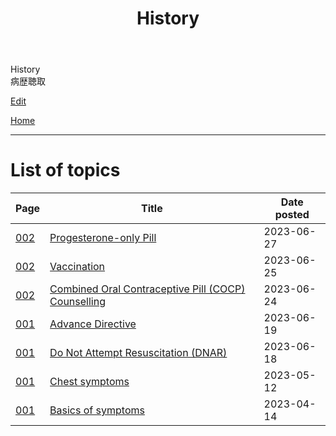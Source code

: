 #+TITLE: History

#+BEGIN_EXPORT html
<div class="engt">History</div>
<div class="japt">病歴聴取</div>
#+END_EXPORT

[[https://github.com/ahisu6/ahisu6.github.io/edit/main/src/h/index.org][Edit]]

[[file:../index.org][Home]]

-----

* List of topics
:PROPERTIES:
:CUSTOM_ID: htopics
:END:

#+ATTR_HTML: :class sortable
| Page | Title                | Date posted |
|------+----------------------+-------------|
| [[file:./002.org][002]]  | [[file:./002.org::#org87e7518][Progesterone-only Pill]] |  2023-06-27 |
| [[file:./002.org][002]]  | [[file:./002.org::#org54d2dc9][Vaccination]] |  2023-06-25 |
| [[file:./002.org][002]]  | [[file:./002.org::#org7d34bc2][Combined Oral Contraceptive Pill (COCP) Counselling]] |  2023-06-24 |
| [[file:./001.org][001]]  | [[file:./001.org::#org4b25905][Advance Directive]] |  2023-06-19 |
| [[file:./001.org][001]]  | [[file:./001.org::#orgc29f40c][Do Not Attempt Resuscitation (DNAR)]] |  2023-06-18 |
| [[file:./001.org][001]]  | [[file:./001.org::#orgbf282eb][Chest symptoms]] |  2023-05-12 |
| [[file:./001.org][001]]  | [[file:./001.org::#org8c96f99][Basics of symptoms]] |  2023-04-14 |


#+BEGIN_EXPORT html
<script src="https://ahisu6.github.io/assets/js/sortTable.js"></script>
#+END_EXPORT
